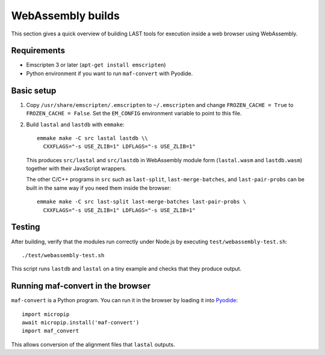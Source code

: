 WebAssembly builds
==================

This section gives a quick overview of building LAST tools for
execution inside a web browser using WebAssembly.

Requirements
------------

* Emscripten 3 or later (``apt-get install emscripten``)
* Python environment if you want to run ``maf-convert`` with Pyodide.

Basic setup
-----------

1. Copy ``/usr/share/emscripten/.emscripten`` to ``~/.emscripten`` and
   change ``FROZEN_CACHE = True`` to ``FROZEN_CACHE = False``.  Set the
   ``EM_CONFIG`` environment variable to point to this file.

2. Build ``lastal`` and ``lastdb`` with ``emmake``::

     emmake make -C src lastal lastdb \\
       CXXFLAGS="-s USE_ZLIB=1" LDFLAGS="-s USE_ZLIB=1"

   This produces ``src/lastal`` and ``src/lastdb`` in WebAssembly
   module form (``lastal.wasm`` and ``lastdb.wasm``) together with their
   JavaScript wrappers.

   The other C/C++ programs in ``src`` such as ``last-split``,
   ``last-merge-batches``, and ``last-pair-probs`` can be built in the
   same way if you need them inside the browser::

     emmake make -C src last-split last-merge-batches last-pair-probs \
       CXXFLAGS="-s USE_ZLIB=1" LDFLAGS="-s USE_ZLIB=1"

Testing
-------

After building, verify that the modules run correctly under Node.js by
executing ``test/webassembly-test.sh``::

     ./test/webassembly-test.sh

This script runs ``lastdb`` and ``lastal`` on a tiny example and checks
that they produce output.

Running maf-convert in the browser
----------------------------------

``maf-convert`` is a Python program.  You can run it in the browser by
loading it into Pyodide_::

     import micropip
     await micropip.install('maf-convert')
     import maf_convert

This allows conversion of the alignment files that ``lastal`` outputs.

.. _Pyodide: https://pyodide.org/
